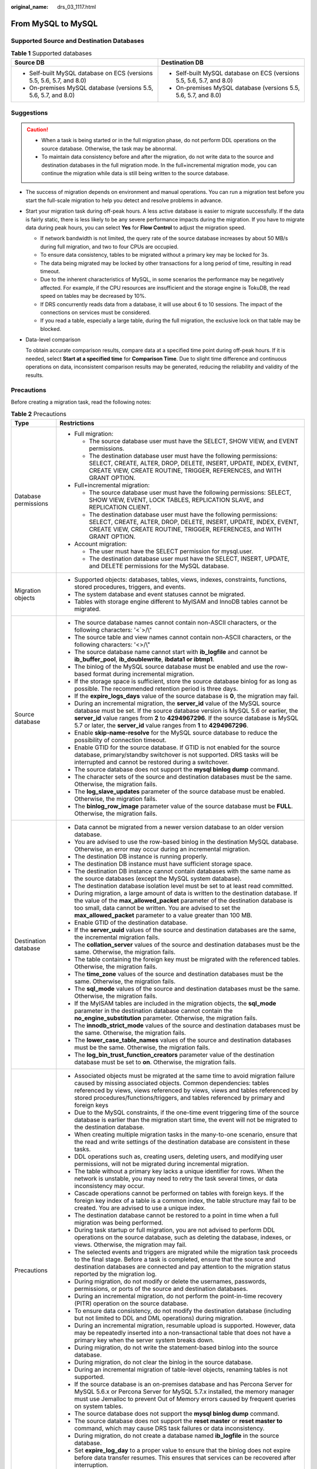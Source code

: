 :original_name: drs_03_1117.html

.. _drs_03_1117:

From MySQL to MySQL
===================

Supported Source and Destination Databases
------------------------------------------

.. table:: **Table 1** Supported databases

   +-----------------------------------------------------------------------+-----------------------------------------------------------------------+
   | Source DB                                                             | Destination DB                                                        |
   +=======================================================================+=======================================================================+
   | -  Self-built MySQL database on ECS (versions 5.5, 5.6, 5.7, and 8.0) | -  Self-built MySQL database on ECS (versions 5.5, 5.6, 5.7, and 8.0) |
   | -  On-premises MySQL database (versions 5.5, 5.6, 5.7, and 8.0)       | -  On-premises MySQL database (versions 5.5, 5.6, 5.7, and 8.0)       |
   +-----------------------------------------------------------------------+-----------------------------------------------------------------------+

.. _drs_03_1117__section1891412810322:

Suggestions
-----------

.. caution::

   -  When a task is being started or in the full migration phase, do not perform DDL operations on the source database. Otherwise, the task may be abnormal.
   -  To maintain data consistency before and after the migration, do not write data to the source and destination databases in the full migration mode. In the full+incremental migration mode, you can continue the migration while data is still being written to the source database.

-  The success of migration depends on environment and manual operations. You can run a migration test before you start the full-scale migration to help you detect and resolve problems in advance.

-  Start your migration task during off-peak hours. A less active database is easier to migrate successfully. If the data is fairly static, there is less likely to be any severe performance impacts during the migration. If you have to migrate data during peak hours, you can select **Yes** for **Flow Control** to adjust the migration speed.

   -  If network bandwidth is not limited, the query rate of the source database increases by about 50 MB/s during full migration, and two to four CPUs are occupied.

   -  To ensure data consistency, tables to be migrated without a primary key may be locked for 3s.
   -  The data being migrated may be locked by other transactions for a long period of time, resulting in read timeout.
   -  Due to the inherent characteristics of MySQL, in some scenarios the performance may be negatively affected. For example, if the CPU resources are insufficient and the storage engine is TokuDB, the read speed on tables may be decreased by 10%.
   -  If DRS concurrently reads data from a database, it will use about 6 to 10 sessions. The impact of the connections on services must be considered.
   -  If you read a table, especially a large table, during the full migration, the exclusive lock on that table may be blocked.

-  Data-level comparison

   To obtain accurate comparison results, compare data at a specified time point during off-peak hours. If it is needed, select **Start at a specified time** for **Comparison Time**. Due to slight time difference and continuous operations on data, inconsistent comparison results may be generated, reducing the reliability and validity of the results.

.. _drs_03_1117__section182303625619:

Precautions
-----------

Before creating a migration task, read the following notes:

.. table:: **Table 2** Precautions

   +-----------------------------------+---------------------------------------------------------------------------------------------------------------------------------------------------------------------------------------------------------------------------------------------------------------------------------------------------------------------------------------+
   | Type                              | Restrictions                                                                                                                                                                                                                                                                                                                          |
   +===================================+=======================================================================================================================================================================================================================================================================================================================================+
   | Database permissions              | -  Full migration:                                                                                                                                                                                                                                                                                                                    |
   |                                   |                                                                                                                                                                                                                                                                                                                                       |
   |                                   |    -  The source database user must have the SELECT, SHOW VIEW, and EVENT permissions.                                                                                                                                                                                                                                                |
   |                                   |    -  The destination database user must have the following permissions: SELECT, CREATE, ALTER, DROP, DELETE, INSERT, UPDATE, INDEX, EVENT, CREATE VIEW, CREATE ROUTINE, TRIGGER, REFERENCES, and WITH GRANT OPTION.                                                                                                                  |
   |                                   |                                                                                                                                                                                                                                                                                                                                       |
   |                                   | -  Full+incremental migration:                                                                                                                                                                                                                                                                                                        |
   |                                   |                                                                                                                                                                                                                                                                                                                                       |
   |                                   |    -  The source database user must have the following permissions: SELECT, SHOW VIEW, EVENT, LOCK TABLES, REPLICATION SLAVE, and REPLICATION CLIENT.                                                                                                                                                                                 |
   |                                   |    -  The destination database user must have the following permissions: SELECT, CREATE, ALTER, DROP, DELETE, INSERT, UPDATE, INDEX, EVENT, CREATE VIEW, CREATE ROUTINE, TRIGGER, REFERENCES, and WITH GRANT OPTION.                                                                                                                  |
   |                                   |                                                                                                                                                                                                                                                                                                                                       |
   |                                   | -  Account migration:                                                                                                                                                                                                                                                                                                                 |
   |                                   |                                                                                                                                                                                                                                                                                                                                       |
   |                                   |    -  The user must have the SELECT permission for mysql.user.                                                                                                                                                                                                                                                                        |
   |                                   |    -  The destination database user must have the SELECT, INSERT, UPDATE, and DELETE permissions for the MySQL database.                                                                                                                                                                                                              |
   +-----------------------------------+---------------------------------------------------------------------------------------------------------------------------------------------------------------------------------------------------------------------------------------------------------------------------------------------------------------------------------------+
   | Migration objects                 | -  Supported objects: databases, tables, views, indexes, constraints, functions, stored procedures, triggers, and events.                                                                                                                                                                                                             |
   |                                   | -  The system database and event statuses cannot be migrated.                                                                                                                                                                                                                                                                         |
   |                                   | -  Tables with storage engine different to MyISAM and InnoDB tables cannot be migrated.                                                                                                                                                                                                                                               |
   +-----------------------------------+---------------------------------------------------------------------------------------------------------------------------------------------------------------------------------------------------------------------------------------------------------------------------------------------------------------------------------------+
   | Source database                   | -  The source database names cannot contain non-ASCII characters, or the following characters: '<`>/\\"                                                                                                                                                                                                                               |
   |                                   | -  The source table and view names cannot contain non-ASCII characters, or the following characters: '<>/\\"                                                                                                                                                                                                                          |
   |                                   | -  The source database name cannot start with **ib_logfile** and cannot be **ib_buffer_pool**, **ib_doublewrite**, **ibdata1 or ibtmp1**.                                                                                                                                                                                             |
   |                                   | -  The binlog of the MySQL source database must be enabled and use the row-based format during incremental migration.                                                                                                                                                                                                                 |
   |                                   | -  If the storage space is sufficient, store the source database binlog for as long as possible. The recommended retention period is three days.                                                                                                                                                                                      |
   |                                   | -  If the **expire_logs_days** value of the source database is **0**, the migration may fail.                                                                                                                                                                                                                                         |
   |                                   | -  During an incremental migration, the **server_id** value of the MySQL source database must be set. If the source database version is MySQL 5.6 or earlier, the **server_id** value ranges from **2** to **4294967296**. If the source database is MySQL 5.7 or later, the **server_id** value ranges from **1** to **4294967296**. |
   |                                   | -  Enable **skip-name-resolve** for the MySQL source database to reduce the possibility of connection timeout.                                                                                                                                                                                                                        |
   |                                   | -  Enable GTID for the source database. If GTID is not enabled for the source database, primary/standby switchover is not supported. DRS tasks will be interrupted and cannot be restored during a switchover.                                                                                                                        |
   |                                   | -  The source database does not support the **mysql binlog dump** command.                                                                                                                                                                                                                                                            |
   |                                   | -  The character sets of the source and destination databases must be the same. Otherwise, the migration fails.                                                                                                                                                                                                                       |
   |                                   | -  The **log_slave_updates** parameter of the source database must be enabled. Otherwise, the migration fails.                                                                                                                                                                                                                        |
   |                                   | -  The **binlog_row_image** parameter value of the source database must be **FULL**. Otherwise, the migration fails.                                                                                                                                                                                                                  |
   +-----------------------------------+---------------------------------------------------------------------------------------------------------------------------------------------------------------------------------------------------------------------------------------------------------------------------------------------------------------------------------------+
   | Destination database              | -  Data cannot be migrated from a newer version database to an older version database.                                                                                                                                                                                                                                                |
   |                                   | -  You are advised to use the row-based binlog in the destination MySQL database. Otherwise, an error may occur during an incremental migration.                                                                                                                                                                                      |
   |                                   | -  The destination DB instance is running properly.                                                                                                                                                                                                                                                                                   |
   |                                   | -  The destination DB instance must have sufficient storage space.                                                                                                                                                                                                                                                                    |
   |                                   | -  The destination DB instance cannot contain databases with the same name as the source databases (except the MySQL system database).                                                                                                                                                                                                |
   |                                   | -  The destination database isolation level must be set to at least read committed.                                                                                                                                                                                                                                                   |
   |                                   | -  During migration, a large amount of data is written to the destination database. If the value of the **max_allowed_packet** parameter of the destination database is too small, data cannot be written. You are advised to set the **max_allowed_packet** parameter to a value greater than 100 MB.                                |
   |                                   | -  Enable GTID of the destination database.                                                                                                                                                                                                                                                                                           |
   |                                   | -  If the **server_uuid** values of the source and destination databases are the same, the incremental migration fails.                                                                                                                                                                                                               |
   |                                   | -  The **collation_server** values of the source and destination databases must be the same. Otherwise, the migration fails.                                                                                                                                                                                                          |
   |                                   | -  The table containing the foreign key must be migrated with the referenced tables. Otherwise, the migration fails.                                                                                                                                                                                                                  |
   |                                   | -  The **time_zone** values of the source and destination databases must be the same. Otherwise, the migration fails.                                                                                                                                                                                                                 |
   |                                   | -  The **sql_mode** values of the source and destination databases must be the same. Otherwise, the migration fails.                                                                                                                                                                                                                  |
   |                                   | -  If the MyISAM tables are included in the migration objects, the **sql_mode** parameter in the destination database cannot contain the **no_engine_substitution** parameter. Otherwise, the migration fails.                                                                                                                        |
   |                                   | -  The **innodb_strict_mode** values of the source and destination databases must be the same. Otherwise, the migration fails.                                                                                                                                                                                                        |
   |                                   | -  The **lower_case_table_names** values of the source and destination databases must be the same. Otherwise, the migration fails.                                                                                                                                                                                                    |
   |                                   | -  The **log_bin_trust_function_creators** parameter value of the destination database must be set to **on**. Otherwise, the migration fails.                                                                                                                                                                                         |
   +-----------------------------------+---------------------------------------------------------------------------------------------------------------------------------------------------------------------------------------------------------------------------------------------------------------------------------------------------------------------------------------+
   | Precautions                       | -  Associated objects must be migrated at the same time to avoid migration failure caused by missing associated objects. Common dependencies: tables referenced by views, views referenced by views, views and tables referenced by stored procedures/functions/triggers, and tables referenced by primary and foreign keys           |
   |                                   | -  Due to the MySQL constraints, if the one-time event triggering time of the source database is earlier than the migration start time, the event will not be migrated to the destination database.                                                                                                                                   |
   |                                   | -  When creating multiple migration tasks in the many-to-one scenario, ensure that the read and write settings of the destination database are consistent in these tasks.                                                                                                                                                             |
   |                                   | -  DDL operations such as, creating users, deleting users, and modifying user permissions, will not be migrated during incremental migration.                                                                                                                                                                                         |
   |                                   | -  The table without a primary key lacks a unique identifier for rows. When the network is unstable, you may need to retry the task several times, or data inconsistency may occur.                                                                                                                                                   |
   |                                   | -  Cascade operations cannot be performed on tables with foreign keys. If the foreign key index of a table is a common index, the table structure may fail to be created. You are advised to use a unique index.                                                                                                                      |
   |                                   | -  The destination database cannot be restored to a point in time when a full migration was being performed.                                                                                                                                                                                                                          |
   |                                   | -  During task startup or full migration, you are not advised to perform DDL operations on the source database, such as deleting the database, indexes, or views. Otherwise, the migration may fail.                                                                                                                                  |
   |                                   | -  The selected events and triggers are migrated while the migration task proceeds to the final stage. Before a task is completed, ensure that the source and destination databases are connected and pay attention to the migration status reported by the migration log.                                                            |
   |                                   | -  During migration, do not modify or delete the usernames, passwords, permissions, or ports of the source and destination databases.                                                                                                                                                                                                 |
   |                                   | -  During an incremental migration, do not perform the point-in-time recovery (PITR) operation on the source database.                                                                                                                                                                                                                |
   |                                   | -  To ensure data consistency, do not modify the destination database (including but not limited to DDL and DML operations) during migration.                                                                                                                                                                                         |
   |                                   | -  During an incremental migration, resumable upload is supported. However, data may be repeatedly inserted into a non-transactional table that does not have a primary key when the server system breaks down.                                                                                                                       |
   |                                   | -  During migration, do not write the statement-based binlog into the source database.                                                                                                                                                                                                                                                |
   |                                   | -  During migration, do not clear the binlog in the source database.                                                                                                                                                                                                                                                                  |
   |                                   | -  During an incremental migration of table-level objects, renaming tables is not supported.                                                                                                                                                                                                                                          |
   |                                   | -  If the source database is an on-premises database and has Percona Server for MySQL 5.6.x or Percona Server for MySQL 5.7.x installed, the memory manager must use Jemalloc to prevent Out of Memory errors caused by frequent queries on system tables.                                                                            |
   |                                   | -  The source database does not support the **mysql binlog dump** command.                                                                                                                                                                                                                                                            |
   |                                   | -  The source database does not support the **reset master** or **reset master to** command, which may cause DRS task failures or data inconsistency.                                                                                                                                                                                 |
   |                                   | -  During migration, do not create a database named **ib_logfile** in the source database.                                                                                                                                                                                                                                            |
   |                                   | -  Set **expire_log_day** to a proper value to ensure that the binlog does not expire before data transfer resumes. This ensures that services can be recovered after interruption.                                                                                                                                                   |
   +-----------------------------------+---------------------------------------------------------------------------------------------------------------------------------------------------------------------------------------------------------------------------------------------------------------------------------------------------------------------------------------+

Prerequisites
-------------

-  You have logged in to the DRS console.
-  For details about the DB types and versions supported by real-time migration, see :ref:`Real-Time Migration <drs_01_0301>`.

-  You have read :ref:`Suggestions <drs_03_1117__section1891412810322>` and :ref:`Precautions <drs_03_1117__section182303625619>`.

Procedure
---------

This section uses the migration from an RDS MySQL database to a MySQL database on an ECS as an example to describe how to configure a migration task in a VPC network on the DRS management console.

#. On the **Online Migration Management** page, click **Create Migration Task**.

#. On the **Create Replication Instance** page, configure task details, description, and the replication instance, and click **Next**.

   -  Task information description

      .. table:: **Table 3** Task information

         +-------------+---------------------------------------------------------------------------------------------------------------------------------------------------------------------------+
         | Parameter   | Description                                                                                                                                                               |
         +=============+===========================================================================================================================================================================+
         | Region      | The region where the replication instance is deployed. You can change the region. To reduce latency and improve access speed, select the region closest to your services. |
         +-------------+---------------------------------------------------------------------------------------------------------------------------------------------------------------------------+
         | Project     | The project corresponds to the current region and can be changed.                                                                                                         |
         +-------------+---------------------------------------------------------------------------------------------------------------------------------------------------------------------------+
         | Task Name   | The task name must start with a letter and consist of 4 to 50 characters. It can contain only letters, digits, hyphens (-), and underscores (_).                          |
         +-------------+---------------------------------------------------------------------------------------------------------------------------------------------------------------------------+
         | Description | The description consists of a maximum of 256 characters and cannot contain special characters ``!=<>'&"\``                                                                |
         +-------------+---------------------------------------------------------------------------------------------------------------------------------------------------------------------------+

   -  Replication instance information

      .. table:: **Table 4** Replication instance settings

         +-----------------------------------+------------------------------------------------------------------------------------------------------------------------------------------------------------------------------------------------------------------------------------------------------------------------------------------------------------------------+
         | Parameter                         | Description                                                                                                                                                                                                                                                                                                            |
         +===================================+========================================================================================================================================================================================================================================================================================================================+
         | Data Flow                         | Choose **Self-built to self-built**.                                                                                                                                                                                                                                                                                   |
         +-----------------------------------+------------------------------------------------------------------------------------------------------------------------------------------------------------------------------------------------------------------------------------------------------------------------------------------------------------------------+
         | Source DB Engine                  | Select **MySQL**.                                                                                                                                                                                                                                                                                                      |
         +-----------------------------------+------------------------------------------------------------------------------------------------------------------------------------------------------------------------------------------------------------------------------------------------------------------------------------------------------------------------+
         | Destination DB Engine             | Select **MySQL**.                                                                                                                                                                                                                                                                                                      |
         +-----------------------------------+------------------------------------------------------------------------------------------------------------------------------------------------------------------------------------------------------------------------------------------------------------------------------------------------------------------------+
         | Network Type                      | Select **Public network**.                                                                                                                                                                                                                                                                                             |
         |                                   |                                                                                                                                                                                                                                                                                                                        |
         |                                   | Available options: **VPN or Direct Connect**, and **Public network**. By default, the value is **Public network**.                                                                                                                                                                                                     |
         |                                   |                                                                                                                                                                                                                                                                                                                        |
         |                                   | -  Public network is suitable for migrations from on-premises or external cloud databases to the destination databases bound with an EIP.                                                                                                                                                                              |
         |                                   | -  VPN and Direct Connect are suitable for migrations from on-premises databases to cloud databases or between cloud databases across regions.                                                                                                                                                                         |
         +-----------------------------------+------------------------------------------------------------------------------------------------------------------------------------------------------------------------------------------------------------------------------------------------------------------------------------------------------------------------+
         | AZ                                | Select the AZ where you want to create the DRS instance. Selecting the one housing the source or destination database can provide better performance.                                                                                                                                                                  |
         +-----------------------------------+------------------------------------------------------------------------------------------------------------------------------------------------------------------------------------------------------------------------------------------------------------------------------------------------------------------------+
         | VPC                               | Select an available VPC.                                                                                                                                                                                                                                                                                               |
         +-----------------------------------+------------------------------------------------------------------------------------------------------------------------------------------------------------------------------------------------------------------------------------------------------------------------------------------------------------------------+
         | Replication Instance Subnet       | The subnet where the replication instance resides. You can also click **View Subnet** to go to the network console to view the subnet where the instance resides.                                                                                                                                                      |
         |                                   |                                                                                                                                                                                                                                                                                                                        |
         |                                   | By default, the DRS instance and the destination DB instance are in the same subnet. You need to select the subnet where the DRS instance resides, and there are available IP addresses for the subnet. To ensure that the replication instance is successfully created, only subnets with DHCP enabled are displayed. |
         +-----------------------------------+------------------------------------------------------------------------------------------------------------------------------------------------------------------------------------------------------------------------------------------------------------------------------------------------------------------------+
         | Security Group                    | Select a security group. You can use security group rules to allow or deny access to the instance.                                                                                                                                                                                                                     |
         +-----------------------------------+------------------------------------------------------------------------------------------------------------------------------------------------------------------------------------------------------------------------------------------------------------------------------------------------------------------------+
         | Migration Type                    | -  **Full**: This migration type is suitable for scenarios where service interruption is acceptable. All objects and data in non-system databases are migrated to the destination database at one time. The objects include tables, views, and stored procedures.                                                      |
         |                                   |                                                                                                                                                                                                                                                                                                                        |
         |                                   |    .. note::                                                                                                                                                                                                                                                                                                           |
         |                                   |                                                                                                                                                                                                                                                                                                                        |
         |                                   |       If you are performing a full migration, do not perform operations on the source database. Otherwise, data generated in the source database during the migration will not be synchronized to the destination database.                                                                                            |
         |                                   |                                                                                                                                                                                                                                                                                                                        |
         |                                   | -  **Full+Incremental**: This migration type allows you to migrate data without interrupting services. After a full migration initializes the destination database, an incremental migration initiates and parses logs to ensure data consistency between the source and destination databases.                        |
         |                                   |                                                                                                                                                                                                                                                                                                                        |
         |                                   | .. note::                                                                                                                                                                                                                                                                                                              |
         |                                   |                                                                                                                                                                                                                                                                                                                        |
         |                                   |    If you select **Full+Incremental**, data generated during the full migration will be continuously synchronized to the destination database, and the source remains accessible.                                                                                                                                      |
         +-----------------------------------+------------------------------------------------------------------------------------------------------------------------------------------------------------------------------------------------------------------------------------------------------------------------------------------------------------------------+

   -  Tags

      .. table:: **Table 5** Tags

         +-----------------------------------+------------------------------------------------------------------------------------------------------------------------------------------------+
         | Parameter                         | Description                                                                                                                                    |
         +===================================+================================================================================================================================================+
         | Tags                              | -  Tags a task. This configuration is optional. Adding tags helps you better identify and manage your tasks. Each task can have up to 20 tags. |
         |                                   | -  After a task is created, you can view its tag details on the **Tags** tab. For details, see :ref:`Tag Management <drs_online_tag>`.         |
         +-----------------------------------+------------------------------------------------------------------------------------------------------------------------------------------------+

   .. note::

      If a task fails to be created, DRS retains the task for three days by default. After three days, the task automatically ends.

#. On the **Configure Source and Destination Databases** page, wait until the replication instance is created. Then, specify source and destination database information and click **Test Connection** for both the source and destination databases to check whether they have been connected to the replication instance. After the connection tests are successful, select the check box before the agreement and click **Next**.

   .. table:: **Table 6** Source database settings

      +-----------------------------------+-----------------------------------------------------------------------------------------------------------------------------------+
      | Parameter                         | Description                                                                                                                       |
      +===================================+===================================================================================================================================+
      | IP Address or Domain Name         | The IP address or domain name of the source database.                                                                             |
      +-----------------------------------+-----------------------------------------------------------------------------------------------------------------------------------+
      | Port                              | The port of the source database. Range: 1 - 65535                                                                                 |
      +-----------------------------------+-----------------------------------------------------------------------------------------------------------------------------------+
      | Database Username                 | The username for accessing the source database.                                                                                   |
      +-----------------------------------+-----------------------------------------------------------------------------------------------------------------------------------+
      | Database Password                 | The password for the database username.                                                                                           |
      +-----------------------------------+-----------------------------------------------------------------------------------------------------------------------------------+
      | SSL Connection                    | SSL encrypts the connections between the source and destination databases. If SSL is enabled, upload the SSL CA root certificate. |
      |                                   |                                                                                                                                   |
      |                                   | .. note::                                                                                                                         |
      |                                   |                                                                                                                                   |
      |                                   |    -  The maximum size of a single certificate file that can be uploaded is 500 KB.                                               |
      |                                   |    -  If SSL is disabled, your data may be at risk.                                                                               |
      +-----------------------------------+-----------------------------------------------------------------------------------------------------------------------------------+

   .. note::

      The username and password of the source database are encrypted and stored in the database and the replication instance during the migration. After the task is deleted, the username and password are permanently deleted.

   .. table:: **Table 7** Destination database settings

      +-----------------------------------+-----------------------------------------------------------------------------------------------------------------------------------------------------------------------------------------------------------------------------------------------------------------------------------------------------------------------------------------------------------+
      | Parameter                         | Description                                                                                                                                                                                                                                                                                                                                               |
      +===================================+===========================================================================================================================================================================================================================================================================================================================================================+
      | IP Address or Domain Name         | The IP address or domain name of the source database.                                                                                                                                                                                                                                                                                                     |
      +-----------------------------------+-----------------------------------------------------------------------------------------------------------------------------------------------------------------------------------------------------------------------------------------------------------------------------------------------------------------------------------------------------------+
      | Port                              | The port of the destination database. Range: 1 - 65535                                                                                                                                                                                                                                                                                                    |
      +-----------------------------------+-----------------------------------------------------------------------------------------------------------------------------------------------------------------------------------------------------------------------------------------------------------------------------------------------------------------------------------------------------------+
      | Database Username                 | The username for accessing the destination database.                                                                                                                                                                                                                                                                                                      |
      +-----------------------------------+-----------------------------------------------------------------------------------------------------------------------------------------------------------------------------------------------------------------------------------------------------------------------------------------------------------------------------------------------------------+
      | Database Password                 | The password for the database username.                                                                                                                                                                                                                                                                                                                   |
      +-----------------------------------+-----------------------------------------------------------------------------------------------------------------------------------------------------------------------------------------------------------------------------------------------------------------------------------------------------------------------------------------------------------+
      | SSL Connection                    | SSL encrypts the connections between the source and destination databases. If SSL is enabled, upload the SSL CA root certificate.                                                                                                                                                                                                                         |
      |                                   |                                                                                                                                                                                                                                                                                                                                                           |
      |                                   | .. note::                                                                                                                                                                                                                                                                                                                                                 |
      |                                   |                                                                                                                                                                                                                                                                                                                                                           |
      |                                   |    -  The maximum size of a single certificate file that can be uploaded is 500 KB.                                                                                                                                                                                                                                                                       |
      |                                   |    -  If SSL is disabled, your data may be at risk.                                                                                                                                                                                                                                                                                                       |
      +-----------------------------------+-----------------------------------------------------------------------------------------------------------------------------------------------------------------------------------------------------------------------------------------------------------------------------------------------------------------------------------------------------------+
      | Migrate Definer to User           | -  Yes                                                                                                                                                                                                                                                                                                                                                    |
      |                                   |                                                                                                                                                                                                                                                                                                                                                           |
      |                                   |    The Definers of all source database objects will be migrated to the user. Other users do not have permissions for database objects unless these users are authorized. For details on authorization, see :ref:`How Do I Maintain the Original Service User Permission System After Definer Is Forcibly Converted During MySQL Migration? <drs_16_0003>` |
      |                                   |                                                                                                                                                                                                                                                                                                                                                           |
      |                                   | -  No                                                                                                                                                                                                                                                                                                                                                     |
      |                                   |                                                                                                                                                                                                                                                                                                                                                           |
      |                                   |    The Definers of all source database objects will not be changed. You need to migrate all accounts and permissions of the source database in the next step.                                                                                                                                                                                             |
      +-----------------------------------+-----------------------------------------------------------------------------------------------------------------------------------------------------------------------------------------------------------------------------------------------------------------------------------------------------------------------------------------------------------+

   .. note::

      The IP address, port, username, and password of the destination database are encrypted and stored in the database and the replication instance, and will be cleared after the task is deleted.

#. On the **Set Task** page, set migration accounts and objects, and click **Next**.

   .. table:: **Table 8** Migration types and objects

      +-----------------------------------+----------------------------------------------------------------------------------------------------------------------------------------------------------------------------------------------------------------------------------------------------------------------------------------------------------------------------------------------------------------+
      | Parameter                         | Description                                                                                                                                                                                                                                                                                                                                                    |
      +===================================+================================================================================================================================================================================================================================================================================================================================================================+
      | Flow Control                      | You can choose whether to control the flow.                                                                                                                                                                                                                                                                                                                    |
      |                                   |                                                                                                                                                                                                                                                                                                                                                                |
      |                                   | -  **Yes**                                                                                                                                                                                                                                                                                                                                                     |
      |                                   |                                                                                                                                                                                                                                                                                                                                                                |
      |                                   |    You can customize the maximum migration speed.                                                                                                                                                                                                                                                                                                              |
      |                                   |                                                                                                                                                                                                                                                                                                                                                                |
      |                                   |    In addition, you can set the time range based on your service requirements. The traffic rate setting usually includes setting of a rate limiting time period and a traffic rate value. Flow can be controlled all day or during specific time ranges. The default value is **All day**. A maximum of three time ranges can be set, and they cannot overlap. |
      |                                   |                                                                                                                                                                                                                                                                                                                                                                |
      |                                   |    The flow rate must be set based on the service scenario and cannot exceed 9,999 MB/s.                                                                                                                                                                                                                                                                       |
      |                                   |                                                                                                                                                                                                                                                                                                                                                                |
      |                                   | -  **No**                                                                                                                                                                                                                                                                                                                                                      |
      |                                   |                                                                                                                                                                                                                                                                                                                                                                |
      |                                   |    The migration speed is not limited and the outbound bandwidth of the source database is maximally used, which will increase the read burden on the source database. For example, if the outbound bandwidth of the source database is 100 MB/s and 80% bandwidth is used, the I/O consumption on the source database is 80 MB/s.                             |
      |                                   |                                                                                                                                                                                                                                                                                                                                                                |
      |                                   |    .. note::                                                                                                                                                                                                                                                                                                                                                   |
      |                                   |                                                                                                                                                                                                                                                                                                                                                                |
      |                                   |       -  Flow control mode takes effect only during a full migration.                                                                                                                                                                                                                                                                                          |
      |                                   |       -  You can also change the flow control mode after creating a task. For details, see :ref:`Modifying the Flow Control Mode <drs_03_0046>`.                                                                                                                                                                                                               |
      +-----------------------------------+----------------------------------------------------------------------------------------------------------------------------------------------------------------------------------------------------------------------------------------------------------------------------------------------------------------------------------------------------------------+
      | Filter DROP DATABASE              | During an incremental migration, executing DDL operations on the source database may affect the data migration performance to some extent. To reduce data migration risks, DRS allows you to filter out DDL operations.                                                                                                                                        |
      |                                   |                                                                                                                                                                                                                                                                                                                                                                |
      |                                   | The database deletion operation can be filtered out by default.                                                                                                                                                                                                                                                                                                |
      |                                   |                                                                                                                                                                                                                                                                                                                                                                |
      |                                   | -  If you select **Yes**, any database deletion operations performed on the source database are not synchronized during data migration.                                                                                                                                                                                                                        |
      |                                   | -  If you select **No**, related operations are synchronized to the destination database during data migration.                                                                                                                                                                                                                                                |
      +-----------------------------------+----------------------------------------------------------------------------------------------------------------------------------------------------------------------------------------------------------------------------------------------------------------------------------------------------------------------------------------------------------------+
      | Migrating Accounts                | During a database migration, accounts need to be migrated separately.                                                                                                                                                                                                                                                                                          |
      |                                   |                                                                                                                                                                                                                                                                                                                                                                |
      |                                   | There are accounts that can be migrated completely, accounts whose permissions need to be reduced, and accounts that cannot be migrated. You can choose whether to migrate the accounts based on service requirements.                                                                                                                                         |
      |                                   |                                                                                                                                                                                                                                                                                                                                                                |
      |                                   | -  Yes                                                                                                                                                                                                                                                                                                                                                         |
      |                                   |                                                                                                                                                                                                                                                                                                                                                                |
      |                                   |    If you need to migrate accounts, see :ref:`Migrating Accounts <drs_09_0017>`.                                                                                                                                                                                                                                                                               |
      |                                   |                                                                                                                                                                                                                                                                                                                                                                |
      |                                   | -  No                                                                                                                                                                                                                                                                                                                                                          |
      |                                   |                                                                                                                                                                                                                                                                                                                                                                |
      |                                   |    During the migration, accounts, permissions, and passwords are not migrated.                                                                                                                                                                                                                                                                                |
      +-----------------------------------+----------------------------------------------------------------------------------------------------------------------------------------------------------------------------------------------------------------------------------------------------------------------------------------------------------------------------------------------------------------+
      | Migration object                  | You can choose to migrate all objects, tables, or databases based on your service requirements.                                                                                                                                                                                                                                                                |
      |                                   |                                                                                                                                                                                                                                                                                                                                                                |
      |                                   | -  **All**: All objects in the source database are migrated to the destination database. After the migration, the object names will remain the same as those in the source database and cannot be modified.                                                                                                                                                    |
      |                                   | -  **Tables**: The selected table-level objects will be migrated.                                                                                                                                                                                                                                                                                              |
      |                                   | -  **Databases**: The selected database-level objects will be migrated.                                                                                                                                                                                                                                                                                        |
      |                                   |                                                                                                                                                                                                                                                                                                                                                                |
      |                                   | If the source database is changed, click |image1| in the upper right corner before selecting migration objects to ensure that the objects to be selected are from the changed source database.                                                                                                                                                                 |
      |                                   |                                                                                                                                                                                                                                                                                                                                                                |
      |                                   | .. note::                                                                                                                                                                                                                                                                                                                                                      |
      |                                   |                                                                                                                                                                                                                                                                                                                                                                |
      |                                   |    -  If you choose not to migrate all of the databases, the migration may fail because the objects, such as stored procedures and views, in the databases to be migrated may have dependencies on other objects that are not migrated. To prevent migration failure, migrate all of the databases.                                                            |
      |                                   |    -  If an object name contains spaces, the spaces before and after the object name are not displayed. If there are two or more consecutive spaces in the middle of the object name, only one space is displayed.                                                                                                                                             |
      |                                   |    -  The name of the selected migration object cannot contain spaces.                                                                                                                                                                                                                                                                                         |
      |                                   |    -  To quickly select the desired database objects, you can use the search function.                                                                                                                                                                                                                                                                         |
      +-----------------------------------+----------------------------------------------------------------------------------------------------------------------------------------------------------------------------------------------------------------------------------------------------------------------------------------------------------------------------------------------------------------+

#. On the **Confirm Task** page, specify **Start Time** and confirm that the configured information is correct and click **Submit** to submit the task.

   .. table:: **Table 9** Task startup settings

      +-----------------------------------+----------------------------------------------------------------------------------------------------------------------------------------------------------------------------------------------------+
      | Parameter                         | Description                                                                                                                                                                                        |
      +===================================+====================================================================================================================================================================================================+
      | Started Time                      | Set **Start Time** to **Start upon task creation** or **Start at a specified time** based on site requirements. The **Start at a specified time** option is recommended.                           |
      |                                   |                                                                                                                                                                                                    |
      |                                   | .. note::                                                                                                                                                                                          |
      |                                   |                                                                                                                                                                                                    |
      |                                   |    The migration task may affect the performance of the source and destination databases. You are advised to start the task in off-peak hours and reserve two to three days for data verification. |
      +-----------------------------------+----------------------------------------------------------------------------------------------------------------------------------------------------------------------------------------------------+

#. On the **Check Task** page, check the migration task.

   -  If any check fails, review the cause and rectify the fault. After the fault is rectified, click **Check Again**.

      For details about how to handle check items that fail to pass the pre-check, see :ref:`Solutions to Failed Check Items <drs_11_0001>`.

   -  If the check is complete and the check success rate is 100%, click **Next**.

      .. note::

         You can proceed to the next step only when all checks are successful. If there are any items that require confirmation, view and confirm the details first before proceeding to the next step.

#. Compare source and destination parameters.

   By comparing common and performance parameters for the source databases against those of the destination databases, you can help ensure that services will not change after a migration is completed. You can determine whether to use this function based on service requirements. It mainly ensures that services are not affected after a migration is completed.

   -  This process is optional, so you can click **Next** to skip the comparison.

   -  Compare common parameters:

      If the common parameter values in the comparison results are inconsistent, click **Save Change** to change the destination database values to be the same as those of the source database.

      Performance parameter values in both the source and destination databases can be the same or different.

      -  If you need to change the performance parameter values that are consistent in the comparison results to different values, locate the target parameter, enter values in the **Change To** column, and click **Save Change** in the upper left corner.
      -  If you want to make the performance parameter values of the source and destination database be the same:

         a. Click **Use Source Database Value**.

            DRS automatically makes the destination database values the same as those of the source database.

            .. note::

               You can also manually enter parameter values.

         b. Click **Save Change** to save your changes.

            The system changes the parameter values based on your settings for the destination database values. After the modification, the list is updated automatically.

            Some parameters in the destination database require a restart before the changes can take effect. The system will display these as being inconsistent. In addition, restart the destination database before the migration task is started or after the migration task is completed. To minimize the impact of this restart on your services, it is recommended that you schedule a specific time to restart the destination database after the migration is complete.

            For details about how to set parameters during a comparison, see :ref:`Parameters for Comparison <drs_08_0001>`.

         c. Click **Next**.

#. On the **Confirm Task** page, specify **Start Time** and confirm that the configured information is correct and click **Submit** to submit the task.

   .. table:: **Table 10** Task startup settings

      +-----------------------------------+----------------------------------------------------------------------------------------------------------------------------------------------------------------------------------------------------+
      | Parameter                         | Description                                                                                                                                                                                        |
      +===================================+====================================================================================================================================================================================================+
      | Started Time                      | Set **Start Time** to **Start upon task creation** or **Start at a specified time** based on site requirements. The **Start at a specified time** option is recommended.                           |
      |                                   |                                                                                                                                                                                                    |
      |                                   | .. note::                                                                                                                                                                                          |
      |                                   |                                                                                                                                                                                                    |
      |                                   |    The migration task may affect the performance of the source and destination databases. You are advised to start the task in off-peak hours and reserve two to three days for data verification. |
      +-----------------------------------+----------------------------------------------------------------------------------------------------------------------------------------------------------------------------------------------------+

#. After the task is submitted, view and manage it on the **Online Migration Management** page.

   -  You can view the task status. For more information about task status, see :ref:`Task Statuses <drs_03_0001>`.
   -  You can click |image2| in the upper right corner to view the latest task status.
   -  By default, DRS retains a task in the **Configuration** state for three days. After three days, DRS automatically deletes background resources, but the task status remains unchanged. When you reconfigure the task, DRS applies for resources for the task again.

.. |image1| image:: /_static/images/en-us_image_0000001758429581.png
.. |image2| image:: /_static/images/en-us_image_0000001758429809.png
